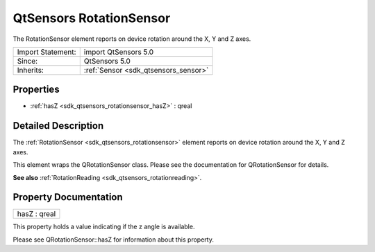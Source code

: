.. _sdk_qtsensors_rotationsensor:

QtSensors RotationSensor
========================

The RotationSensor element reports on device rotation around the X, Y and Z axes.

+--------------------------------------------------------------------------------------------------------------------------------------------------------+-----------------------------------------------------------------------------------------------------------------------------------------------------------+
| Import Statement:                                                                                                                                      | import QtSensors 5.0                                                                                                                                      |
+--------------------------------------------------------------------------------------------------------------------------------------------------------+-----------------------------------------------------------------------------------------------------------------------------------------------------------+
| Since:                                                                                                                                                 | QtSensors 5.0                                                                                                                                             |
+--------------------------------------------------------------------------------------------------------------------------------------------------------+-----------------------------------------------------------------------------------------------------------------------------------------------------------+
| Inherits:                                                                                                                                              | :ref:`Sensor <sdk_qtsensors_sensor>`                                                                                                                      |
+--------------------------------------------------------------------------------------------------------------------------------------------------------+-----------------------------------------------------------------------------------------------------------------------------------------------------------+

Properties
----------

-  :ref:`hasZ <sdk_qtsensors_rotationsensor_hasZ>` : qreal

Detailed Description
--------------------

The :ref:`RotationSensor <sdk_qtsensors_rotationsensor>` element reports on device rotation around the X, Y and Z axes.

This element wraps the QRotationSensor class. Please see the documentation for QRotationSensor for details.

**See also** :ref:`RotationReading <sdk_qtsensors_rotationreading>`.

Property Documentation
----------------------

.. _sdk_qtsensors_rotationsensor_hasZ:

+--------------------------------------------------------------------------------------------------------------------------------------------------------------------------------------------------------------------------------------------------------------------------------------------------------------+
| hasZ : qreal                                                                                                                                                                                                                                                                                                 |
+--------------------------------------------------------------------------------------------------------------------------------------------------------------------------------------------------------------------------------------------------------------------------------------------------------------+

This property holds a value indicating if the z angle is available.

Please see QRotationSensor::hasZ for information about this property.


